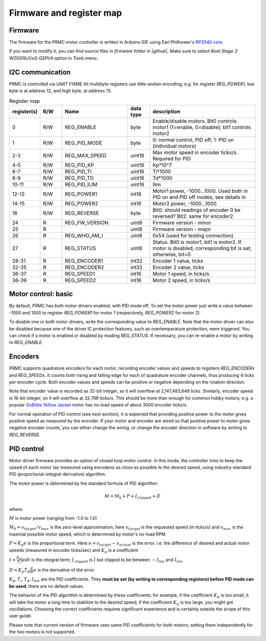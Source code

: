 .. _firmware:
**************************
Firmware and register map
**************************

Firmware
========

The firmware for the PRMC motor controller  is written in Arduino IDE using
Earl Philhower's `RP2040 core <https://github.com/earlephilhower/arduino-pico>`__.

If you want to modify it, you can find source files in `firmware` folder in |github|. 
Make sure to select `Boot Stage 2: W25Q16JVxQ QSPI/4` option in `Tools` menu. 



I2C communication
=================

PRMC is controlled via UART 
FIXME 
All multibyte registers use little-endian encoding; e.g. for register
`REG_POWER1`, low byte is at address 12, and high byte, at address 13.



.. csv-table:: Register map
   :widths: 10 10 30 10 50
   :header:   "register(s)","R/W","Name","data type","description"

   0,R/W,REG_ENABLE,byte,"Enable/disable motors. Bit0 controls motor1 (1=enable, 0=disable); bit1 controls motor2"
   1,R/W,REG_PID_MODE,byte,"0: normal control, PID off; 1: PID on (individual motors)"
   2-3,R/W,REG_MAX_SPEED,uint16,Max motor speed in encoder ticks/s. Required for PID
   4-5,R/W,REG_PID_KP,uint16,Kp*10^7
   6-7,R/W,REG_PID_TI,uint16,Ti*1000
   8-9,R/W,REG_PID_TD,uint16,Td*1000
   10-11,R/W,REG_PID_ILIM,uint16,Ilim
   12-13,R/W,REG_POWER1,int16,"Motor1 power, -1000...1000. Used both in PID on and PID off modes, see details in "
   14-15,R/W,REG_POWER2,int16,"Motor2 power, -1000...1000"
   16,R/W,REG_REVERSE,byte,Bit0: should readings of encoder 0 be reversed? Bit2: same for encoder2
   24,R,REG_FW_VERSION,uint8,Firmware version - minor
   25,R,,uint8,Firmware version - major
   26,R,REG_WHO_AM_I,uint8,0x54 (used for testing connection)
   27,R,REG_STATUS,uint8,"Status. Bit0 is motor1, bit1 is motor2. If motor is disabled, corresponding bit is set; otherwise, bit=0"
   28-31,R,REG_ENCODER1,int32,"Encoder 1 value, ticks"
   32-35,R,REG_ENCODER2,int32,"Encoder 2 value, ticks"
   36-37,R,REG_SPEED1,int16,"Motor 1 speed, in ticks/s"
   38-39,R,REG_SPEED2,int16,"Motor 2 speed, in ticks/s"


Motor control: basic
====================

By default, PRMC has both motor drivers enabled, with PID mode off. To set the
motor power just write a value between -1000 and 1000 to register `REG_POWER1`
for motor 1 (respectively, `REG_POWER2` for motor 2).

To disable one or both motor drivers, write the corresponding value to `REG_ENABLE`.
Note that the motor driver can also be disabled because one of the driver IC
protection features, such as overtemperature protection, were triggered.
You can check if a motor is enabled or disabled by reading `REG_STATUS`.
If necessary, you can re-enable a motor by writing to `REG_ENABLE`.

Encoders
========
PRMC supports quadrature encoders for each motor, recording encoder values
and speeds to registers `REG_ENCODERx` and `REG_SPEEDx`. It counts both
rising and falling edge for each of quadrature encoder channels, thus producing
4 ticks per encoder cycle. Both encoder values and speeds can be positive or
negative depending on the rotation direction.

Note that encoder value is recorded as 32-bit integer, so it will overflow at
2,147,483,648 ticks. Similarly, encoder speed is 16-bit integer, so it will
overflow at 32,768 ticks/s. This should be more than enough for common hobby
motors; e.g. a popular
`GoBilda Yellow Jacket <https://www.gobilda.com/5202-series-yellow-jacket-planetary-gear-motor-26-9-1-ratio-223-rpm-3-3-5v-encoder/>`__
motor has  no-load  speed of about 3000 encoder ticks/s.

For normal operation of PID control (see next section), it is expected that
providing positive power to the motor gives positive speed as measured by the encoder.
If your motor and encoder are wired so that positive power to motor gives negative
encoder counts, you can either change the wiring, or change the encoder direction
in software by writing to `REG_REVERSE`.

PID control
===========


Motor driver firmware provides an option of closed loop motor control. In this mode,
the controller tries to keep the speed of each motor (as measured using encoders)
as close as possible to the desired speed, using industry-standard PID
(proportional-integral-derivative) algorithm.

The motor power is determined by the standard formula of PID algorithm:

.. math::
   M=M_0+ P + I_{clipped} + D


where:

:math:`M` is motor power (ranging from -1.0 to 1.0)

:math:`M_0=v_{target}/v_{max}` is the zero-level approximation; here
:math:`v_{target}` is the requested speed (in ticks/s) and :math:`v_{max}` is the maximal
possible motor speed, which is determined by motor's no-load RPM

:math:`P=K_p e` is the proportional term. Here
:math:`e=v_{target}-v_{actual}` is the error, i.e. the  difference of desired and actual motor
speeds (measured in encoder ticks/sec) and :math:`K_p` is a coefficient

:math:`I=\frac{K_p}{T_i}\int e dt` is the integral term; :math:`I_{clipped}` is
:math:`I` but clipped to be between :math:`-I_{lim}` and :math:`I_{lim}`


:math:`D=K_p T_d \frac{d}{dt} e` is the  derivative
of the error

:math:`K_p, T_i, T_d, I_{lim}` are the PID coefficients. They **must  be set
(by writing to corresponding registers) before PID mode can be used**; there
are no default values.


The behavior of the PID algorithm is determined by these coefficients; for
example, if the coefficient :math:`K_p` is too small, it will take the motor a
long time to stabilize to the desired speed; if the coefficient :math:`K_p` is
too large, you might get oscillations. Choosing the correct coefficients
requires significant experience and is certainly outside the scope of this user
guide.

Please note that current version of firmware uses same PID coefficients for
both motors; setting them independently for the two motors is not supported. 
